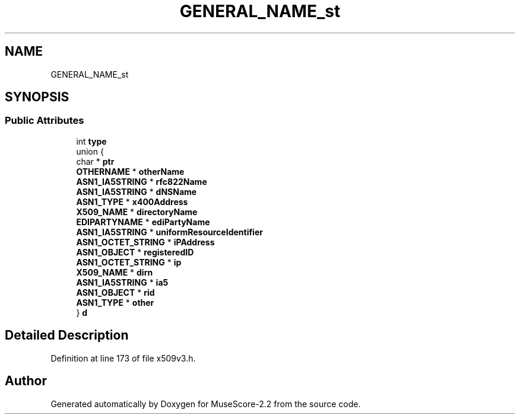 .TH "GENERAL_NAME_st" 3 "Mon Jun 5 2017" "MuseScore-2.2" \" -*- nroff -*-
.ad l
.nh
.SH NAME
GENERAL_NAME_st
.SH SYNOPSIS
.br
.PP
.SS "Public Attributes"

.in +1c
.ti -1c
.RI "int \fBtype\fP"
.br
.ti -1c
.RI "union {"
.br
.ti -1c
.RI "   char * \fBptr\fP"
.br
.ti -1c
.RI "   \fBOTHERNAME\fP * \fBotherName\fP"
.br
.ti -1c
.RI "   \fBASN1_IA5STRING\fP * \fBrfc822Name\fP"
.br
.ti -1c
.RI "   \fBASN1_IA5STRING\fP * \fBdNSName\fP"
.br
.ti -1c
.RI "   \fBASN1_TYPE\fP * \fBx400Address\fP"
.br
.ti -1c
.RI "   \fBX509_NAME\fP * \fBdirectoryName\fP"
.br
.ti -1c
.RI "   \fBEDIPARTYNAME\fP * \fBediPartyName\fP"
.br
.ti -1c
.RI "   \fBASN1_IA5STRING\fP * \fBuniformResourceIdentifier\fP"
.br
.ti -1c
.RI "   \fBASN1_OCTET_STRING\fP * \fBiPAddress\fP"
.br
.ti -1c
.RI "   \fBASN1_OBJECT\fP * \fBregisteredID\fP"
.br
.ti -1c
.RI "   \fBASN1_OCTET_STRING\fP * \fBip\fP"
.br
.ti -1c
.RI "   \fBX509_NAME\fP * \fBdirn\fP"
.br
.ti -1c
.RI "   \fBASN1_IA5STRING\fP * \fBia5\fP"
.br
.ti -1c
.RI "   \fBASN1_OBJECT\fP * \fBrid\fP"
.br
.ti -1c
.RI "   \fBASN1_TYPE\fP * \fBother\fP"
.br
.ti -1c
.RI "} \fBd\fP"
.br
.in -1c
.SH "Detailed Description"
.PP 
Definition at line 173 of file x509v3\&.h\&.

.SH "Author"
.PP 
Generated automatically by Doxygen for MuseScore-2\&.2 from the source code\&.
